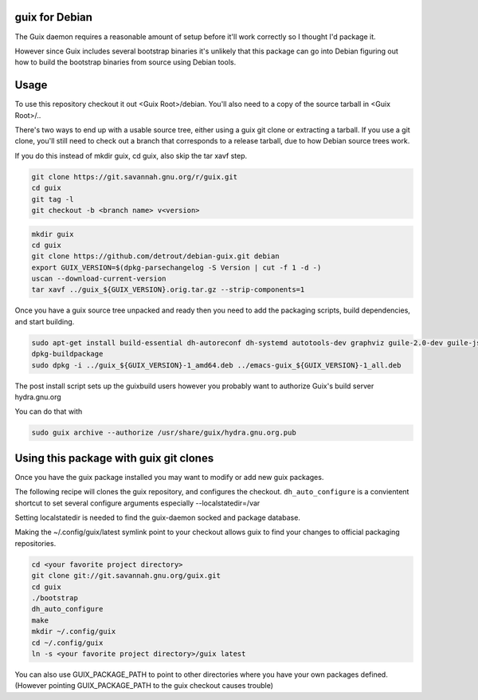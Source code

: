 guix for Debian
---------------

The Guix daemon requires a reasonable amount of setup before it'll work
correctly so I thought I'd package it.

However since Guix includes several bootstrap binaries it's unlikely that this
package can go into Debian figuring out how to build the bootstrap binaries
from source using Debian tools.

Usage
-----

To use this repository checkout it out <Guix Root>/debian.  You'll also need
to a copy of the source tarball in <Guix Root>/..

There's two ways to end up with a usable source tree, either using a guix git
clone or extracting a tarball. If you use a git clone, you'll still need to
check out a branch that corresponds to a release tarball, due to how Debian
source trees work.

If you do this instead of mkdir guix, cd guix, also skip the tar xavf step.

.. code:: bash

   git clone https://git.savannah.gnu.org/r/guix.git
   cd guix
   git tag -l
   git checkout -b <branch name> v<version>

.. code:: bash

    mkdir guix
    cd guix
    git clone https://github.com/detrout/debian-guix.git debian
    export GUIX_VERSION=$(dpkg-parsechangelog -S Version | cut -f 1 -d -)
    uscan --download-current-version
    tar xavf ../guix_${GUIX_VERSION}.orig.tar.gz --strip-components=1

Once you have a guix source tree unpacked and ready then you need to add the
packaging scripts, build dependencies, and start building.

.. code:: bash

    sudo apt-get install build-essential dh-autoreconf dh-systemd autotools-dev graphviz guile-2.0-dev guile-json help2man libgcrypt20-dev libsqlite3-dev libbz2-dev texinfo
    dpkg-buildpackage
    sudo dpkg -i ../guix_${GUIX_VERSION}-1_amd64.deb ../emacs-guix_${GUIX_VERSION}-1_all.deb

The post install script sets up the guixbuild users however you probably
want to authorize Guix's build server hydra.gnu.org

You can do that with

.. code:: bash

    sudo guix archive --authorize /usr/share/guix/hydra.gnu.org.pub

Using this package with guix git clones
---------------------------------------

Once you have the guix package installed you may want to
modify or add new guix packages.

The following recipe will clones the guix repository, and configures the
checkout. ``dh_auto_configure`` is a convientent shortcut to set several
configure arguments especially --localstatedir=/var

Setting localstatedir is needed to find the guix-daemon socked and package
database.

Making the ~/.config/guix/latest symlink point to your checkout
allows guix to find your changes to official packaging repositories.

.. code:: bash

    cd <your favorite project directory>
    git clone git://git.savannah.gnu.org/guix.git
    cd guix
    ./bootstrap
    dh_auto_configure
    make	  
    mkdir ~/.config/guix
    cd ~/.config/guix
    ln -s <your favorite project directory>/guix latest

You can also use GUIX_PACKAGE_PATH to point to other directories
where you have your own packages defined. 
(However pointing GUIX_PACKAGE_PATH to the guix checkout causes trouble)

